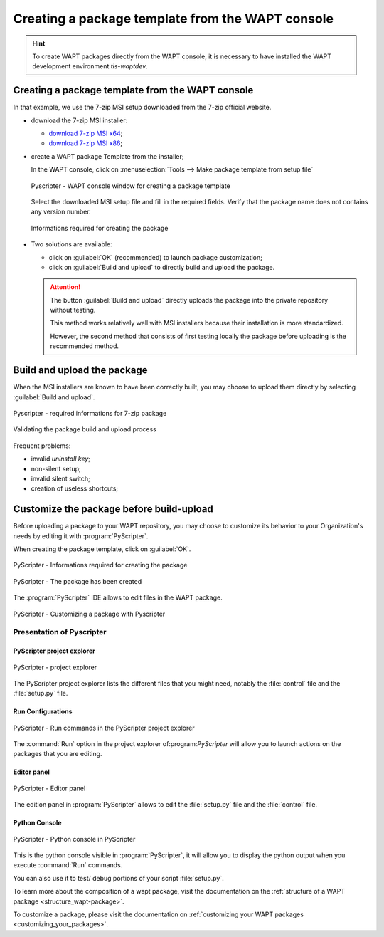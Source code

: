 .. Reminder for header structure :
   Niveau 1 : ====================
   Niveau 2 : --------------------
   Niveau 3 : ++++++++++++++++++++
   Niveau 4 : """"""""""""""""""""
   Niveau 5 : ^^^^^^^^^^^^^^^^^^^^

.. meta::
  :description: Creating a package template from the WAPT console
  :keywords: msi, WAPT, advanced, complex, console, installing, installation,
             documentation

.. _creation_paquets_console:

Creating a package template from the WAPT console
=================================================

.. versionadded:: 1.3.12

.. hint::

  To create WAPT packages directly from the WAPT console, it is necessary
  to have installed the WAPT development environment *tis-waptdev*.

Creating a package template from the WAPT console
-------------------------------------------------

In that example, we use the 7-zip MSI setup downloaded
from the 7-zip official website.

* download the 7-zip MSI installer:

  * `download 7-zip MSI x64 <http://www.7-zip.org/a/7z1604-x64.msi>`_;

  * `download 7-zip MSI x86 <http://www.7-zip.org/a/7z1604.msi>`_;

* create a WAPT package Template from the installer;

  In the WAPT console, click on :menuselection:`Tools -->
  Make package template from setup file`

  .. figure:: tools_make_package_template.png
    :align: center
    :alt: Pyscripter - WAPT console window for creating a package template

    Pyscripter - WAPT console window for creating a package template

  Select the downloaded MSI setup file and fill in the required fields.
  Verify that the package name does not contains any version number.

  .. figure:: package_wizard.png
    :align: center
    :alt: Informations required for creating the package

    Informations required for creating the package

* Two solutions are available:

  * click on :guilabel:`OK` (recommended) to launch package customization;

  * click on :guilabel:`Build and upload` to directly build and upload
    the package.

  .. attention::

    The button :guilabel:`Build and upload` directly uploads the package
    into the private repository without testing.

    This method works relatively well with MSI installers
    because their installation is more standardized.

    However, the second method that consists of first testing locally
    the package before uploading is the recommended method.

Build and upload the package
----------------------------

When the MSI installers are known to have been correctly built,
you may choose to upload them directly
by selecting :guilabel:`Build and upload`.

.. figure:: package_wizard_build_upload.png
  :align: center
  :alt: Pyscripter - required informations for 7-zip package

  Pyscripter - required informations for 7-zip package

.. figure:: package_build_upload.png
  :align: center
  :alt: Validating the package build and upload process

  Validating the package build and upload process

Frequent problems:

* invalid *uninstall key*;

* non-silent setup;

* invalid silent switch;

* creation of useless shortcuts;

Customize the package before build-upload
-----------------------------------------

Before uploading a package to your WAPT repository, you may choose to customize
its behavior to your Organization's needs by editing it with
:program:`PyScripter`.

When creating the package template, click on :guilabel:`OK`.

.. figure:: package_wizard_ok.png
  :align: center
  :alt: PyScripter - Informations required for creating the package

  PyScripter - Informations required for creating the package

.. figure:: package_ok_message.png
  :align: center
  :alt: PyScripter - The package has been created

  PyScripter - The package has been created

The :program:`PyScripter` IDE allows to edit files in the WAPT package.

.. figure:: modele_package_pyscripter.png
  :align: center
  :alt: PyScripter - Customizing a package with Pyscripter

  PyScripter - Customizing a package with Pyscripter

Presentation of Pyscripter
++++++++++++++++++++++++++

PyScripter project explorer
"""""""""""""""""""""""""""

.. figure:: explorateur_projets.png
  :align: center
  :alt: PyScripter - project explorer

  PyScripter - project explorer

The PyScripter project explorer lists the different files that you might need,
notably the :file:`control` file and the :file:`setup.py` file.

Run Configurations
""""""""""""""""""

.. figure:: run_configuration.png
  :align: center
  :alt: PyScripter - Run commands in the PyScripter project explorer

  PyScripter - Run commands in the PyScripter project explorer

The :command:`Run` option in the project explorer of:program:`PyScripter`
will allow you to launch actions on the packages that you are editing.

Editor panel
""""""""""""

.. figure:: zone_editeur.png
  :align: center
  :alt: PyScripter - Editor panel

  PyScripter - Editor panel

The edition panel in :program:`PyScripter` allows to edit
the :file:`setup.py` file and the :file:`control` file.

Python Console
""""""""""""""

.. figure:: console_python.png
  :align: center
  :alt: PyScripter - Python console in PyScripter

  PyScripter - Python console in PyScripter

This is the python console visible in :program:`PyScripter`, it will allow you
to display the python output when you execute :command:`Run` commands.

You can also use it to test/ debug portions of your script :file:`setup.py`.

To learn more about the composition of a wapt package, visit the documentation
on the :ref:`structure of a WAPT package <structure_wapt-package>`.

To customize a package, please visit the documentation
on :ref:`customizing your WAPT packages <customizing_your_packages>`.
